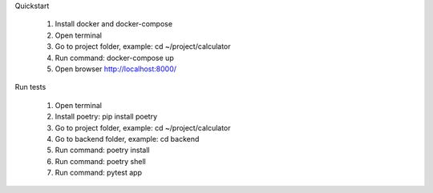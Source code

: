 Quickstart

 1. Install docker and docker-compose
 2. Open terminal
 3. Go to project folder, example: cd ~/project/calculator
 4. Run command: docker-compose up
 5. Open browser http://localhost:8000/

Run tests

 1. Open terminal
 2. Install poetry: pip install poetry
 3. Go to project folder, example: cd ~/project/calculator
 4. Go to backend folder, example: cd backend
 5. Run command: poetry install
 6. Run command: poetry shell
 7. Run command: pytest app

